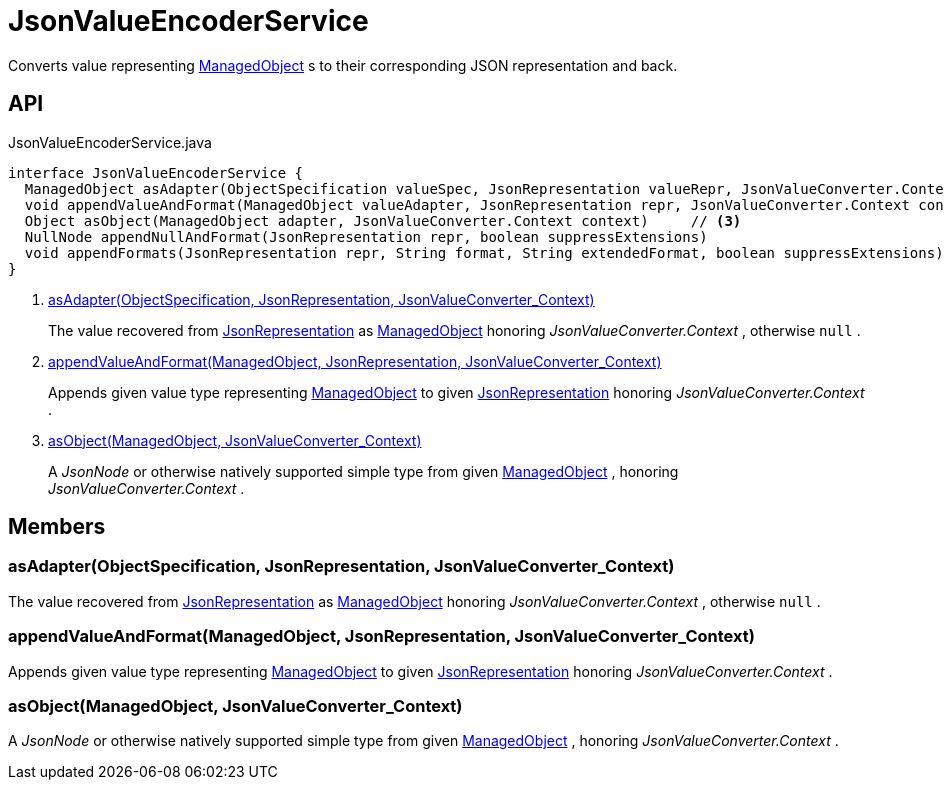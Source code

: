 = JsonValueEncoderService
:Notice: Licensed to the Apache Software Foundation (ASF) under one or more contributor license agreements. See the NOTICE file distributed with this work for additional information regarding copyright ownership. The ASF licenses this file to you under the Apache License, Version 2.0 (the "License"); you may not use this file except in compliance with the License. You may obtain a copy of the License at. http://www.apache.org/licenses/LICENSE-2.0 . Unless required by applicable law or agreed to in writing, software distributed under the License is distributed on an "AS IS" BASIS, WITHOUT WARRANTIES OR  CONDITIONS OF ANY KIND, either express or implied. See the License for the specific language governing permissions and limitations under the License.

Converts value representing xref:refguide:core:index/metamodel/object/ManagedObject.adoc[ManagedObject] s to their corresponding JSON representation and back.

== API

[source,java]
.JsonValueEncoderService.java
----
interface JsonValueEncoderService {
  ManagedObject asAdapter(ObjectSpecification valueSpec, JsonRepresentation valueRepr, JsonValueConverter.Context context)     // <.>
  void appendValueAndFormat(ManagedObject valueAdapter, JsonRepresentation repr, JsonValueConverter.Context context)     // <.>
  Object asObject(ManagedObject adapter, JsonValueConverter.Context context)     // <.>
  NullNode appendNullAndFormat(JsonRepresentation repr, boolean suppressExtensions)
  void appendFormats(JsonRepresentation repr, String format, String extendedFormat, boolean suppressExtensions)
}
----

<.> xref:#asAdapter_ObjectSpecification_JsonRepresentation_JsonValueConverter_Context[asAdapter(ObjectSpecification, JsonRepresentation, JsonValueConverter_Context)]
+
--
The value recovered from xref:refguide:viewer:index/restfulobjects/applib/JsonRepresentation.adoc[JsonRepresentation] as xref:refguide:core:index/metamodel/object/ManagedObject.adoc[ManagedObject] honoring _JsonValueConverter.Context_ , otherwise `null` .
--
<.> xref:#appendValueAndFormat_ManagedObject_JsonRepresentation_JsonValueConverter_Context[appendValueAndFormat(ManagedObject, JsonRepresentation, JsonValueConverter_Context)]
+
--
Appends given value type representing xref:refguide:core:index/metamodel/object/ManagedObject.adoc[ManagedObject] to given xref:refguide:viewer:index/restfulobjects/applib/JsonRepresentation.adoc[JsonRepresentation] honoring _JsonValueConverter.Context_ .
--
<.> xref:#asObject_ManagedObject_JsonValueConverter_Context[asObject(ManagedObject, JsonValueConverter_Context)]
+
--
A _JsonNode_ or otherwise natively supported simple type from given xref:refguide:core:index/metamodel/object/ManagedObject.adoc[ManagedObject] , honoring _JsonValueConverter.Context_ .
--

== Members

[#asAdapter_ObjectSpecification_JsonRepresentation_JsonValueConverter_Context]
=== asAdapter(ObjectSpecification, JsonRepresentation, JsonValueConverter_Context)

The value recovered from xref:refguide:viewer:index/restfulobjects/applib/JsonRepresentation.adoc[JsonRepresentation] as xref:refguide:core:index/metamodel/object/ManagedObject.adoc[ManagedObject] honoring _JsonValueConverter.Context_ , otherwise `null` .

[#appendValueAndFormat_ManagedObject_JsonRepresentation_JsonValueConverter_Context]
=== appendValueAndFormat(ManagedObject, JsonRepresentation, JsonValueConverter_Context)

Appends given value type representing xref:refguide:core:index/metamodel/object/ManagedObject.adoc[ManagedObject] to given xref:refguide:viewer:index/restfulobjects/applib/JsonRepresentation.adoc[JsonRepresentation] honoring _JsonValueConverter.Context_ .

[#asObject_ManagedObject_JsonValueConverter_Context]
=== asObject(ManagedObject, JsonValueConverter_Context)

A _JsonNode_ or otherwise natively supported simple type from given xref:refguide:core:index/metamodel/object/ManagedObject.adoc[ManagedObject] , honoring _JsonValueConverter.Context_ .
